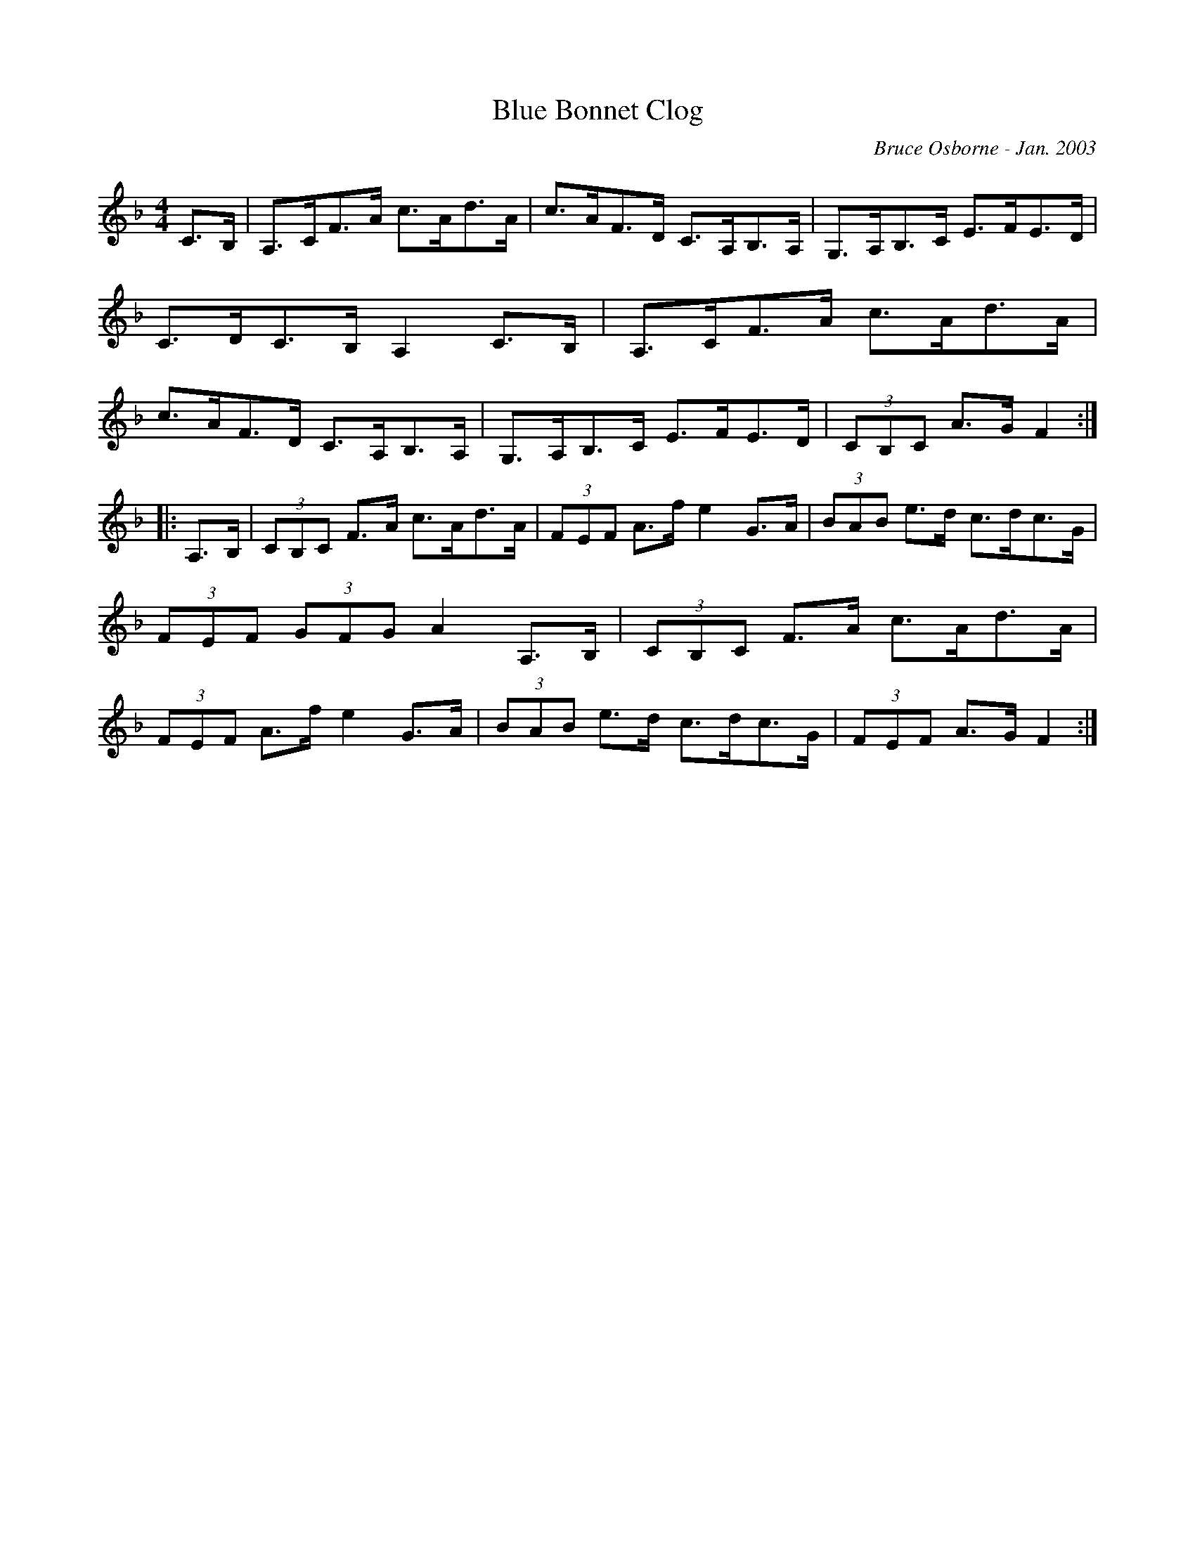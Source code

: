 X:27
T:Blue Bonnet Clog
R:clog
C:Bruce Osborne - Jan. 2003
Z:abc by bosborne@kos.net
M:4/4
L:1/8
K:F
C>B,|A,>CF>A c>Ad>A|c>AF>D C>A,B,>A,|G,>A,B,>C E>FE>D|C>DC>B, A,2 C>B,|\
A,>CF>A c>Ad>A|c>AF>D C>A,B,>A,|G,>A,B,>C E>FE>D|(3CB,C A>G F2:|
|:A,>B,|(3CB,C F>A c>Ad>A|(3FEF A>f e2 G>A|(3BAB e>d c>dc>G|(3FEF (3GFG A2 A,>B,|\
(3CB,C F>A c>Ad>A|(3FEF A>f e2 G>A|(3BAB e>d c>dc>G|(3FEF A>G F2:|
